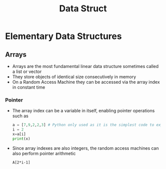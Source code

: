 #+title: Data Struct

* Elementary Data Structures

** Arrays
- Arrays are the most fundamental linear data structure sometimes called a list or vector
- They store objects of identical size consecutively in memory
- On a Random Access Machine they can be accessed via the array index in constant time

*** Pointer

- The array index can be a variable in itself, enabling pointer operations such as

 #+begin_src python :file sample.py
    a = [7,9,2,2,3] # Python only used as it is the simplest code to express this problem
    i = 2
    x=a[i]
    print(x)
 #+end_src

 #+RESULTS:
 : None

- Since array indexes are also integers, the random access machines can also perform pointer arithmetic

 #+begin_example
        A[2*i-1]
 #+end_example
